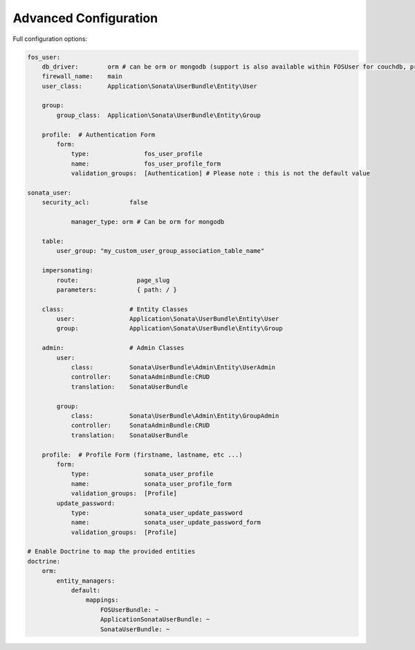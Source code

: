 Advanced Configuration
======================

Full configuration options:

.. code-block:: yaml

    fos_user:
        db_driver:        orm # can be orm or mongodb (support is also available within FOSUser for couchdb, propel but none is given for SonataUserBundle)
        firewall_name:    main
        user_class:       Application\Sonata\UserBundle\Entity\User

        group:
            group_class:  Application\Sonata\UserBundle\Entity\Group

        profile:  # Authentication Form
            form:
                type:               fos_user_profile
                name:               fos_user_profile_form
                validation_groups:  [Authentication] # Please note : this is not the default value

    sonata_user:
        security_acl:           false

		manager_type: orm # Can be orm for mongodb

        table:
            user_group: "my_custom_user_group_association_table_name"

        impersonating:
            route:                page_slug
            parameters:           { path: / }

        class:                  # Entity Classes
            user:               Application\Sonata\UserBundle\Entity\User
            group:              Application\Sonata\UserBundle\Entity\Group

        admin:                  # Admin Classes
            user:
                class:          Sonata\UserBundle\Admin\Entity\UserAdmin
                controller:     SonataAdminBundle:CRUD
                translation:    SonataUserBundle

            group:
                class:          Sonata\UserBundle\Admin\Entity\GroupAdmin
                controller:     SonataAdminBundle:CRUD
                translation:    SonataUserBundle

        profile:  # Profile Form (firstname, lastname, etc ...)
            form:
                type:               sonata_user_profile
                name:               sonata_user_profile_form
                validation_groups:  [Profile]
            update_password:
                type:               sonata_user_update_password
                name:               sonata_user_update_password_form
                validation_groups:  [Profile]

    # Enable Doctrine to map the provided entities
    doctrine:
        orm:
            entity_managers:
                default:
                    mappings:
                        FOSUserBundle: ~
                        ApplicationSonataUserBundle: ~
                        SonataUserBundle: ~
